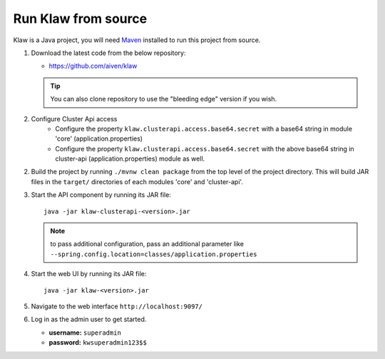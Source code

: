 Run Klaw from source
====================

Klaw is a Java project, you will need `Maven <https://maven.apache.org/>`_ installed to run this project from source.

1. Download the latest code from the below repository:

   * https://github.com/aiven/klaw

   .. tip:: You can also clone repository to use the "bleeding edge" version if you wish.

2. Configure Cluster Api access
    - Configure the property ``klaw.clusterapi.access.base64.secret`` with a base64 string in module 'core' (application.properties)
    - Configure the property ``klaw.clusterapi.access.base64.secret`` with the above base64 string in cluster-api (application.properties) module as well.

2. Build the project by running ``./mvnw clean package`` from the top level of the project directory. This will build JAR files in the ``target/`` directories of each modules 'core' and 'cluster-api'.

3. Start the API component by running its JAR file::

        java -jar klaw-clusterapi-<version>.jar

   .. note:: to pass additional configuration, pass an additional parameter like ``--spring.config.location=classes/application.properties``

4. Start the web UI by running its JAR file::

        java -jar klaw-<version>.jar

5. Navigate to the web interface ``http://localhost:9097/``

6. Log in as the admin user to get started.

   * **username:** ``superadmin``
   * **password:** ``kwsuperadmin123$$``

